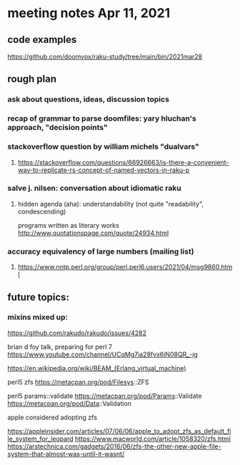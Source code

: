 * meeting notes Apr 11, 2021
** code examples
https://github.com/doomvox/raku-study/tree/main/bin/2021mar28
** rough plan
*** ask about questions, ideas, discussion topics
*** recap of grammar to parse doomfiles: yary hluchan's approach, "decision points"
*** stackoverflow question by william michels "dualvars"
**** https://stackoverflow.com/questions/66926663/is-there-a-convenient-way-to-replicate-rs-concept-of-named-vectors-in-raku-p
*** salve j. nilsen: conversation about idiomatic raku
**** hidden agenda (aha): understandability (not quite "readability", condescending)
programs written as literary works
http://www.quotationspage.com/quote/24934.html
*** accuracy equivalency of large numbers (mailing list)
**** https://www.nntp.perl.org/group/perl.perl6.users/2021/04/msg9860.html


** future topics: 
*** mixins mixed up:
https://github.com/rakudo/rakudo/issues/4282


brian d foy talk, preparing for perl 7
https://www.youtube.com/channel/UCqMg7ia28fvx6iN08QR_-ig

https://en.wikipedia.org/wiki/BEAM_(Erlang_virtual_machine)

perl5 zfs
https://metacpan.org/pod/Filesys::ZFS

perl5 params::validate
https://metacpan.org/pod/Params::Validate
https://metacpan.org/pod/Data::Validation

apple considered adopting zfs

https://appleinsider.com/articles/07/06/06/apple_to_adopt_zfs_as_default_file_system_for_leopard
https://www.macworld.com/article/1058320/zfs.html
https://arstechnica.com/gadgets/2016/06/zfs-the-other-new-apple-file-system-that-almost-was-until-it-wasnt/
